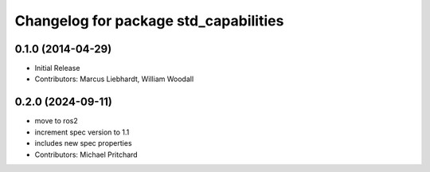^^^^^^^^^^^^^^^^^^^^^^^^^^^^^^^^^^^^^^
Changelog for package std_capabilities
^^^^^^^^^^^^^^^^^^^^^^^^^^^^^^^^^^^^^^

0.1.0 (2014-04-29)
------------------
* Initial Release
* Contributors: Marcus Liebhardt, William Woodall

0.2.0 (2024-09-11)
------------------
* move to ros2
* increment spec version to 1.1
* includes new spec properties
* Contributors: Michael Pritchard
